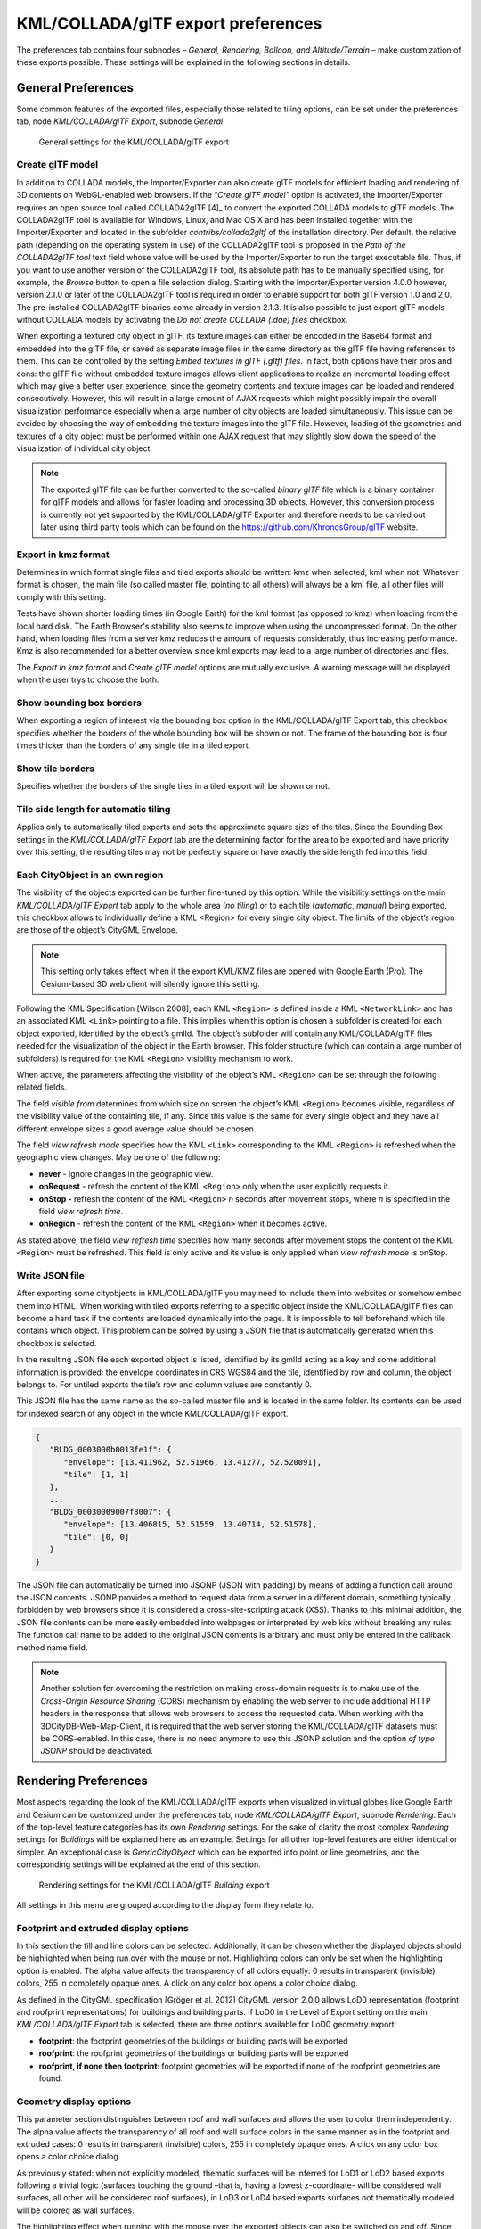 .. _impexp_kml_export_preferences_chapter:

KML/COLLADA/glTF export preferences
~~~~~~~~~~~~~~~~~~~~~~~~~~~~~~~~~~~

The preferences tab contains four subnodes – *General, Rendering,
Balloon, and Altitude/Terrain* – make customization of these exports
possible. These settings will be explained in the following sections in
details.


.. _general:

General Preferences
^^^^^^^^^^^^^^^^^^^

Some common features of the exported files, especially those related to
tiling options, can be set under the preferences tab, node
*KML/COLLADA/glTF Export*, subnode *General*.

.. figure:: /media/impexp_kml_export_preferences_general_fig.png
   :name: pic_kml_collada_gltf_preferences_general

   General settings for the KML/COLLADA/glTF export  

Create glTF model
"""""""""""""""""

In addition to COLLADA models, the Importer/Exporter can also create
glTF models for efficient loading and rendering of 3D contents on
WebGL-enabled web browsers. If the “\ *Create glTF model”* option is
activated, the Importer/Exporter requires an open source tool called
COLLADA2glTF [4]_ to convert the exported COLLADA models to glTF models.
The COLLADA2glTF tool is available for Windows, Linux, and Mac OS X and
has been installed together with the Importer/Exporter and located in
the subfolder *contribs/collada2gltf* of the installation directory. Per
default, the relative path (depending on the operating system in use) of
the COLLADA2glTF tool is proposed in the *Path of the COLLADA2glTF tool*
text field whose value will be used by the Importer/Exporter to run the
target executable file. Thus, if you want to use another version of the
COLLADA2glTF tool, its absolute path has to be manually specified using,
for example, the *Browse* button to open a file selection dialog.
Starting with the Importer/Exporter version 4.0.0 however, version 2.1.0
or later of the COLLADA2glTF tool is required in order to enable support
for both glTF version 1.0 and 2.0. The pre-installed COLLADA2glTF
binaries come already in version 2.1.3. It is also possible to just
export glTF models without COLLADA models by activating the *Do not
create COLLADA (.dae) files* checkbox.

When exporting a textured city object in glTF, its texture images can
either be encoded in the Base64 format and embedded into the glTF file,
or saved as separate image files in the same directory as the glTF file
having references to them. This can be controlled by the setting *Embed
textures in glTF (.gltf) files*. In fact, both options have their pros
and cons: the glTF file without embedded texture images allows client
applications to realize an incremental loading effect which may give a
better user experience, since the geometry contents and texture images
can be loaded and rendered consecutively. However, this will result in a
large amount of AJAX requests which might possibly impair the overall
visualization performance especially when a large number of city objects
are loaded simultaneously. This issue can be avoided by choosing the way
of embedding the texture images into the glTF file. However, loading of
the geometries and textures of a city object must be performed within
one AJAX request that may slightly slow down the speed of the
visualization of individual city object.

.. note::
   The exported glTF file can be further converted to the so-called
   *binary glTF* file which is a binary container for glTF models and
   allows for faster loading and processing 3D objects. However, this
   conversion process is currently not yet supported by the
   KML/COLLADA/glTF Exporter and therefore needs to be carried out later
   using third party tools which can be found on the
   https://github.com/KhronosGroup/glTF website.

Export in kmz format
""""""""""""""""""""

Determines in which format single files and tiled exports should be
written: kmz when selected, kml when not. Whatever format is chosen, the
main file (so called master file, pointing to all others) will always be
a kml file, all other files will comply with this setting.

Tests have shown shorter loading times (in Google Earth) for the kml
format (as opposed to kmz) when loading from the local hard disk. The
Earth Browser's stability also seems to improve when using the
uncompressed format. On the other hand, when loading files from a server
kmz reduces the amount of requests considerably, thus increasing
performance. Kmz is also recommended for a better overview since kml
exports may lead to a large number of directories and files.

The *Export in kmz format* and *Create glTF model* options are mutually
exclusive. A warning message will be displayed when the user trys to
choose the both.

Show bounding box borders
"""""""""""""""""""""""""

When exporting a region of interest via the bounding box option in the
KML/COLLADA/glTF Export tab, this checkbox specifies whether the borders
of the whole bounding box will be shown or not. The frame of the
bounding box is four times thicker than the borders of any single tile
in a tiled export.

Show tile borders
"""""""""""""""""

Specifies whether the borders of the single tiles in a tiled export will
be shown or not.

Tile side length for automatic tiling
"""""""""""""""""""""""""""""""""""""

Applies only to automatically tiled exports and sets the approximate
square size of the tiles. Since the Bounding Box settings in the
*KML/COLLADA/glTF Export* tab are the determining factor for the area to
be exported and have priority over this setting, the resulting tiles may
not be perfectly square or have exactly the side length fed into this
field.

Each CityObject in an own region
""""""""""""""""""""""""""""""""

The visibility of the objects exported can be further fine-tuned by this
option. While the visibility settings on the main *KML/COLLADA/glTF
Export* tab apply to the whole area (*no tiling*) or to each tile
(*automatic*, *manual*) being exported, this checkbox allows to
individually define a KML <Region> for every single city object. The
limits of the object’s region are those of the object’s CityGML
Envelope.

.. note::
   This setting only takes effect when if the export KML/KMZ files
   are opened with Google Earth (Pro). The Cesium-based 3D web client will
   silently ignore this setting.

Following the KML Specification [Wilson 2008], each KML ``<Region>`` is
defined inside a KML ``<NetworkLink>`` and has an associated KML ``<Link>``
pointing to a file. This implies when this option is chosen a subfolder
is created for each object exported, identified by the object’s gmlId.
The object’s subfolder will contain any KML/COLLADA/glTF files needed
for the visualization of the object in the Earth browser. This folder
structure (which can contain a large number of subfolders) is required
for the KML ``<Region>`` visibility mechanism to work.

When active, the parameters affecting the visibility of the object’s KML
``<Region>`` can be set through the following related fields.

The field *visible from* determines from which size on screen the
object’s KML ``<Region>`` becomes visible, regardless of the visibility
value of the containing tile, if any. Since this value is the same for
every single object and they have all different envelope sizes a good
average value should be chosen.

The field *view refresh mode* specifies how the KML ``<Link>`` corresponding
to the KML ``<Region>`` is refreshed when the geographic view changes. May
be one of the following:

-  **never** - ignore changes in the geographic view.

-  **onRequest** - refresh the content of the KML ``<Region>`` only when the user explicitly requests it.

-  **onStop -** refresh the content of the KML ``<Region>`` *n* seconds after movement stops, where *n* is specified in the field *view refresh time*.

-  **onRegion** - refresh the content of the KML ``<Region>`` when it becomes active.

As stated above, the field *view refresh time* specifies how many
seconds after movement stops the content of the KML ``<Region>`` must be
refreshed. This field is only active and its value is only applied when
*view refresh mode* is onStop.

Write JSON file
"""""""""""""""

After exporting some cityobjects in KML/COLLADA/glTF you may need to
include them into websites or somehow embed them into HTML. When working
with tiled exports referring to a specific object inside the
KML/COLLADA/glTF files can become a hard task if the contents are loaded
dynamically into the page. It is impossible to tell beforehand which
tile contains which object. This problem can be solved by using a JSON
file that is automatically generated when this checkbox is selected.

In the resulting JSON file each exported object is listed, identified by
its gmlId acting as a key and some additional information is provided:
the envelope coordinates in CRS WGS84 and the tile, identified by row
and column, the object belongs to. For untiled exports the tile’s row
and column values are constantly 0.

This JSON file has the same name as the so-called master file and is
located in the same folder. Its contents can be used for indexed search
of any object in the whole KML/COLLADA/glTF export.

.. code-block:: json

   {
      "BLDG_0003000b0013fe1f": {
         "envelope": [13.411962, 52.51966, 13.41277, 52.520091],
         "tile": [1, 1]
      },
      ...
      "BLDG_00030009007f8007": {
         "envelope": [13.406815, 52.51559, 13.40714, 52.51578],
         "tile": [0, 0]
      }
   }

The JSON file can automatically be turned into JSONP (JSON with padding)
by means of adding a function call around the JSON contents. JSONP
provides a method to request data from a server in a different domain,
something typically forbidden by web browsers since it is considered a
cross-site-scripting attack (XSS). Thanks to this minimal addition, the
JSON file contents can be more easily embedded into webpages or
interpreted by web kits without breaking any rules. The function call
name to be added to the original JSON contents is arbitrary and must
only be entered in the callback method name field.

.. note::
   Another solution for overcoming the restriction on making
   cross-domain requests is to make use of the *Cross-Origin Resource
   Sharing* (CORS) mechanism by enabling the web server to include
   additional HTTP headers in the response that allows web browsers to
   access the requested data. When working with the
   3DCityDB-Web-Map-Client, it is required that the web server storing the
   KML/COLLADA/glTF datasets must be CORS-enabled. In this case, there is
   no need anymore to use this JSONP solution and the option *of type
   JSONP* should be deactivated.


.. _impexp_kml_export_rendering_preferences_chapter:

Rendering Preferences
^^^^^^^^^^^^^^^^^^^^^

Most aspects regarding the look of the KML/COLLADA/glTF exports when
visualized in virtual globes like Google Earth and Cesium can be
customized under the preferences tab, node *KML/COLLADA/glTF Export*,
subnode *Rendering*. Each of the top-level feature categories has its
own *Rendering* settings. For the sake of clarity the most complex
*Rendering* settings for *Buildings* will be explained here as an
example. Settings for all other top-level features are either identical
or simpler. An exceptional case is *GenricCityObject* which can be
exported into point or line geometries, and the corresponding settings
will be explained at the end of this section.

.. figure:: /media/impexp_kml_export_preferences_rendering_building_fig.png
   :name: pic_kml_collada_gltf_preferences_rendering

   Rendering settings for the KML/COLLADA/glTF *Building* export

All settings in this menu are grouped according to the display form they
relate to.

Footprint and extruded display options
""""""""""""""""""""""""""""""""""""""

In this section the fill and line colors can be selected. Additionally,
it can be chosen whether the displayed objects should be highlighted
when being run over with the mouse or not. Highlighting colors can only
be set when the highlighting option is enabled. The alpha value affects
the transparency of all colors equally: 0 results in transparent
(invisible) colors, 255 in completely opaque ones. A click on any color
box opens a color choice dialog.

As defined in the CityGML specification [Gröger et al. 2012] CityGML
version 2.0.0 allows LoD0 representation (footprint and roofprint
representations) for buildings and building parts. If LoD0 in the Level
of Export setting on the main *KML/COLLADA/glTF Export* tab is selected,
there are three options available for LoD0 geometry export:

-  **footprint**: the footprint geometries of the buildings or building
   parts will be exported

-  **roofprint**: the roofprint geometries of the buildings or building
   parts will be exported

-  **roofprint, if none then footprint**: footprint geometries will be
   exported if none of the roofprint geometries are found.

Geometry display options
""""""""""""""""""""""""

This parameter section distinguishes between roof and wall surfaces and
allows the user to color them independently. The alpha value affects the
transparency of all roof and wall surface colors in the same manner as
in the footprint and extruded cases: 0 results in transparent
(invisible) colors, 255 in completely opaque ones. A click on any color
box opens a color choice dialog.

As previously stated: when not explicitly modeled, thematic surfaces
will be inferred for LoD1 or LoD2 based exports following a trivial
logic (surfaces touching the ground –that is, having a lowest
z-coordinate- will be considered wall surfaces, all other will be
considered roof surfaces), in LoD3 or LoD4 based exports surfaces not
thematically modeled will be colored as wall surfaces.

The highlighting effect when running with the mouse over the exported
objects can also be switched on and off. Since the highlighting
mechanism relies internally on a switch of the alpha values on the
highlighting surfaces, the alpha value set in this section does not
apply to the highlighted style of geometry exports, only to their normal
style. For a detailed explanation of the highlighting mechanism see the
following section.

COLLADA/glTF display options
""""""""""""""""""""""""""""

These parameters control the export of COLLADA and glTF models. The
first option addresses the fact that sometimes objects may contain
wrongly oriented surfaces (points ordered clockwise instead of
counter-clockwise) as a result of errors in some previous data gathering
or conversion process. When rendered, wrongly oriented surfaces will
only be textured on the inside and become transparent when viewed from
the outside. Ignore surface orientation informs the viewer to disable
back-face culling and render all polygons even if some are technically
pointing away from the camera.

.. note::
   This will result in lowered rendering performance. Correcting
   the surface orientation data is the recommended solution. This option
   only provides a quick fix for visualization purposes.

The activation of the option *Generate surface normal* allows
calculating the surface normals for the exported object surfaces that
can be illuminated with a shading effect in 3D scenes and therefore
provides a better visual representation of the 3D object which has a
constant color throughout its surfaces. If this option is not activated,
this 3D object will be rendered as a solid geometry without any visual
distinction of its boundary surfaces (cf. :numref:`pic_kml_collada_gltf_preferences_rendering_comparison`). However, when
exporting textured 3D models, the shading effect is not relevant, since
the texture information can already provide a sophisticated visual
effect.

.. note::
   Starting with version 4.0.0, the Importer/Exporter activates the
   option *Generate surface normal* by default for all (top-level)
   features if such information is available.

.. figure:: /media/impexp_kml_export_surface_normal_comparison_fig.png
   :name: pic_kml_collada_gltf_preferences_rendering_comparison

   Comparison of the different visual effects of the same 
   3D model with (the left figure) and without (the right figure) 
   surface normals

Surface textures can be stored in an image file, or grouped into large
canvases containing all images clustered together so-called texture
atlases, which can significantly increase the storage efficiency and
loading speed of 3D models. However, in some CityGML datasets, it might
occur that a very large texture atlas image is shared by multiple
surface geometries belonging to many different city objects. In this
case, every exported COLLADA/glTF model representing a city object will
receive a complete copy of the texture atlas image in which only a small
portion of it is actually used. This will result in extreme performance
issues when loading and rendering such COLLADA/glTF models in Earth
browsers. In order to avoid this, the option *Crop texture images* shall
be activated which allows cropping the large texture atlas image into a
number of small texture images, each of which could be very small in
size and should correspond to only one surface geometry of the city
object.

With the option *Generate texture atlases with algorithm*, grouping
images in an atlas or not and the algorithm selected for the texture
atlas construction (differing in generation speed and canvas efficiency)
can be set here. Depending on the algorithm and size of the original
textures, an object can have one or more atlases, but atlases are not
shared between separate objects.

The texture atlas algorithms address the problem of two-dimensional
image packing, also known as 'knapsack problem’ in different ways (see
[CGJT1980]_):

-  **BASIC**\ *:* recursively divides the texture atlas into empty and
   filled regions (see
   http://www.blackpawn.com/texts/lightmaps/default.html). The first
   item is placed in the top left corner. The remaining empty region is
   split into two rectangles along the sides of the item. The next item
   is inserted into one of the free rectangles and the remaining empty
   space is split again. Doing this in a recursive way builds a binary
   tree representing the texture atlas. When adding an item, there is no
   information of the sizes of the items that are going to be packed
   after this one. This keeps the algorithm simple and fast. The items
   may be rotated when being inserted into the texture atlas.

-  **TPIM**\ *:* touching perimeter (see [LoMV1999]_ and [LoMM2002]_).
   Sorts images according to non-increasing area and orients
   them horizontally. One item is packed at a time. The first item
   packed is always placed in the bottom-left corner. Each following
   item is packed with its lower edge touching either the bottom of the
   atlas or the top edge of another item, and with its left edge
   touching either the left edge of the atlas or the right edge of
   another item. The choice of the packing position is done by
   evaluating a score, defined as the percentage of the item perimeter
   which touches the atlas borders and other items already packed. For
   each new item, the score is evaluated twice, for the two item
   orientations, and the highest value is selected.

-  **TPIM w/o image rotation**\ *:* touching perimeter without rotation.
   Same as TPIM, but not allowing for rotation of the original images
   when packing. Score is evaluated only once since only one orientation
   is possible.

From the algorithms, *BASIC* is the fastest (shortest generation time)
and produces good results, whereas *TPIM* is the most efficient (highest
used area/total atlas size ratio).

Scaling texture images is another means of reducing file size and
increasing loading speed. A scale factor of 0.2 to 0.5 often still
offers a fairly good image quality while it has a major positive effect
on these both issues. Default value is 1.0 (no scaling). This setting is
independent from the atlas setting and both can be combined together. It
is possible to generate atlases and then scale them to a smaller size
for yet shorter loading times in Earth browsers.

In the next parameter section, the fill color of the roof and wall
surfaces can be set by clicking on the corresponding color box to open
the color selection dialog. The alpha value that affect the transparency
of all surface colors can also be selected from a range of 0 (completely
transparent) to 255 (completely opaque).

.. note::
   This setting only takes effect if none of the appearance themes
   (as defined in the CityGML specification [GKNH2012]_) is
   selected or available in the currently connected 3DCityDB instance.

Buildings can be put together in groups into a single model/placemark.
This can also speed up loading, however it can lead to conflicts with
the digital terrain model (DTM) of the Earth browser, since buildings
grouped together have coordinates relative to the first building on the
group (taken as the origin), not to the Earth browser's DTM. Only the
first building of the group is guaranteed to be correctly placed and
grounded in the Earth browser. If the objects being grouped are too far
apart this can result in buildings hovering over or sinking into the
ground or cracks appearing between buildings that should go smoothly
together.

Up to Google Earth 7, no highlighting of model placemarks loaded from a
location other than Google Earth's own servers is supported natively
(glowing blue on mouse over). Therefore, a highlighting mechanism of its
own was implemented in the KML/COLLADA/glTF exporter: highlighting is
achieved by displaying a somewhat "exploded" version of the city object
being highlighted around the original object itself. "Exploded" means
all surfaces belonging to the object are moved outwards, displaced by a
certain distance orthogonally to the original surface. This "exploded"
highlighting surface is always present, but not always visible: when the
mouse is not placed on any building (or rather, on the highlighting
surface surrounding it closely) this "exploded" highlighting surface has
a normal style with an alpha value of 1, invisible to the human eye.
When the mouse is place on it, the style changes to highlighted, with an
alpha value of 140 (hard-coded), becoming instantly visible, creating
this model placemark highlighted feel. The displacement distance for the
exploded highlighting surfaces can be set here. Default value is 0.75m.

.. figure:: /media/impexp_kml_export_mouseover_highlighting_fig.png
   :name: pic_kml_collada_gltf_preferences_rendering_collada

   Object exported in the COLLADA display form being
   highlighted on mouseOver

This highlighting mechanism only works in Google Earth and has an
important side effect: the model's polygons will be loaded and displayed
twice (once for the representation itself, once for the highlighting),
having a negative impact in the viewing performance of the Earth
browser. The more complex the models are, the higher the impact is. This
becomes particularly noticeable for models exported from a LoD3 basis
upwards. The highlighting and grouping options are mutually exclusive.

GenericCityObject
"""""""""""""""""

As previously stated: in addition to the standard support for surface
and solid geometry exports, other geometry types like point and line for
the feature class *GenricCityObject* can also be exported in KML format.
The related *rendering* node contains two further independent subnodes
(“*Surface and Solid*\ ” and “\ *Point and Curve*\ ”) that allows for
customizing the export of different geometry types individually. As the
subnode “\ *Surface and Solid*\ ” has similar settings illustrated in
the previous section, only the settings within the subnode “\ *Point and
Curve*\ ” will be explained in the following paragraphs.


.. figure:: /media/impexp_kml_export_point_curve_rendering.png
   :name: pic_kml_collada_gltf_preferences_rendering_point

   Rendering settings for point and curve geometry exports for *GenericCityObject*

The field *Altitude mode* specifies how the Z-coordinates (altitude) of
the exported point geometries are interpreted by the earth browser.
Possible value may be one of the following options:

-  **absolute**: the altitude is interpreted as an absolute height value
   in meters according to the vertical reference system (EGM96 geoid in
   KML).

-  **relative**: the altitude is interpreted as a value in meters above the terrain.
   The absolute height value can be determined by adding the attitude to the elevation of the point.

-  **clamp to ground**: the altitude will be ignored and the point geometry will be
   always clamp to the ground regardless of whether the terrain layer is activated or not.

Three setting options are available which allow user to choose a more
appropriate display form for point geometry on the 3D map:

-  **Cross**: The point geometry can be spatially represented by using a
   cross-line in the form like “X” with the length size of around 2
   meters (hard-encoded). Changing the thickness and color settings will
   affect the width of the cross-line geometry in pixels and the display
   color respectively. The mouseOver highlighting effect is also
   supported and can be switched on and off by the user. When
   highlighting is enabled, further settings can be made for the
   thickness and color properties of the highlighting geometry.

.. figure:: /media/impexp_kml_export_example_cross_fig.png
   :name: pic_kml_collada_gltf_preferences_cross

   An exported point geometry object displayed as a cross-line

-  **Icon**: An alternative way for displaying point geometry in the earth browser
   is to use the KML’s native point placemark that can be represented with an icon
   in a user-defined color. The size of the icon can be determined with the help of the *Scale* option,      where
   the default value is 1.0 (no scaling) which can give a fairly good perception.

.. figure:: /media/impexp_kml_export_example_icon_fig.png
   :name: pic_kml_collada_gltf_preferences_point

   An exported point geometry object displayed as an icon

-  **Cube**\ *:* Another possibility of representing the point geometry
   is to use a small solid particle whose central point should be
   identical to the target point. Similar to the options (*Cross and
   Icon*) described above, settings options for the size, color, and
   highlighting effect can also be adjusted to achieve an optimal visual
   effect.

.. figure:: /media/impexp_kml_export_example_cube_fig.png
   :name: pic_kml_collada_gltf_preferences_cube

   An exported point geometry object displayed as a small cube

The rendering settings for the export of curve geometry objects can be
configured in a similar manner as those of point geometry with the
display form “\ *Cross*\ ”.

.. note::
   When displaying curve geometry objects in Google Earth, the
   altitude modes like *absolute* and *relative* may result in the curves
   intersecting with or hovering over the earth ground. If the user wants
   to keep the curve geometry objects always being draped on the earth
   ground, the altitude mode *clamp to ground* shall be chosen.


.. _balloon:

Information Balloon Preferences
^^^^^^^^^^^^^^^^^^^^^^^^^^^^^^^

KML offers the possibility of enriching its placemark elements with
information bubbles, so-called balloons, which pop up when the placemark
is clicked on. This is supported by the Importer/Exporter regardless of
the display form in which the objects is exported.

.. note::
   When exporting in the COLLADA display form it is recommended to
   enable the "*highlighting on mouseOver*" option, since model placemarks
   not coming from Google Earth servers are not directly clickable, but
   only through the sidebar. Highlighting geometries are, on the contrary,
   directly clickable wherever they are loaded from.

.. note::
   If you want to use the 3DCityDB-Web-Map-Client (see chapter 8
   for more details) to visualize the exported datasets (KML/glTF models),
   the options (the both checkboxes shown in :numref:`pic_kml_collada_gltf_preferences_balloon_building`) for creating
   information balloons shall be deactivated, since the
   3DCityDB-Web-Map-Client does not provide support for showing information
   balloons. In stead, it utilizes the online spreadsheet (Google Fusion
   Table) to query and display attribute information of the respective
   objects.

Balloon preferences can be set independently for each CityGML top-level
feature type. That means every object can have its own individual
template file (so that for instance, *WaterBody* balloons display a
different background image as *Vegetation* balloons), and it is
perfectly possible to have information bubbles for some object types
while some others have none. For GenericCityObject, the point and line
geometry object can also has its own individual balloon settings. The
following example is set around *Building* balloons but it applies
exactly the same for all feature classes.

.. figure:: /media/impexp_kml_export_preferences_balloon_building_fig.png
   :name: pic_kml_collada_gltf_preferences_balloon_building

   *Building* Balloon settings

The contents of the balloon can be taken from a generic attribute called
*Balloon_Content* associated individually to each city object in the
3DCityDB. They can also be uniform for all objects in an export by using
an external HTML file as a template, or a combination of both:
individually and uniformly set, the *Balloon_Content* attribute
(individually) having priority over the external HTML template file
(uniform). A few Balloon HTML template files can be found after software
installation in the subfolder ``templates/balloons`` of the installation
directory.

The balloons can be included in the doc.kml file generated at export, or
they can be put into individual files (one for each object) written
together into a "balloon" directory. This makes later adaption work
easier if some post-processing (manual or not) is required. When balloon
contents are put into a separate file for each exported object, access
to local files and personal data must be granted in Google Earth (Tools ->
Options -> General) for the balloons to show.

The balloon contents do not need to be static. They can contain
references to the data belonging to the city object they relate to.
These references will be dynamically resolved (i.e.: the actual value
for the current object will be put in their place) at export time in a
way similar to how Active Server Pages (ASP) [Microsoft, 2015] work.
Placeholders embedded in the HTML template, beginning with ``<3DCityDB>``
and ending with ``</3DCityDB>`` tags, will be replaced in the resulting
balloon with the dynamically determined value(s). The HTML balloon
templates can also include JavaScript code.

For all concerns, including dynamic content generation, it makes no
difference whether the template is taken from the *Balloon_Content*
generic attribute or from an external file.

**Balloon template format.** As previously stated, a balloon template
consists of ordinary HTML, which may or may not contain JavaScript code
and ``<3DCityDB>`` placeholders for object-specific content. These
placeholders follow several elementary rules.

Rules for simple expressions
""""""""""""""""""""""""""""

-  Expressions begin with ``<3DCityDB>`` and end with ``</3DCityDB>``.
   Expressions are not case-sensitive.

-  Expressions are coded in the form ``"TABLE/[AGGREGATION FUNCTION]
   COLUMN [CONDITION]"``. Aggregation function and condition are optional.
   When present they must be written in square brackets (they belong to
   the syntax). These expressions represent an alternative coding of a
   SQL select statement: ``SELECT [AGGREGATION FUNCTION] COLUMN FROM TABLE
   [WHERE condition]``. Tables refer to the underlying 3DCityDB table
   structure (see chapter 2.3.2 for details).

-  Each expression will only return those entries relevant to the city
   object being currently exported. That means an implicit condition
   clause somewhat like ``"TABLE.CITYOBJECT_ID = CITYOBJECT.ID"`` is always
   considered and does not need to be explicitly written.

-  Results will be interpreted and printed in HTML as lists separated by
   commas. Lists with only one element are the most likely, but not
   exclusively possible, outcome. When only interested in the first
   result of a list the aggregation function FIRST should be used. Other
   possible aggregation functions are ``LAST``, ``MAX``, ``MIN``, ``AVG``, ``SUM`` and
   ``COUNT``.

-  Conditions can be defined by a simple number (meaning which element
   from the result list must be taken) or a column name (that must exist
   in underlying 3DCityDB table structure) a comparison operator and a
   value. For instance: ``[2]`` or ``[NAME = 'abc']``.

-  Invalid results will be silently discarded. Valid results will be
   delivered exactly as stored in the 3DCityDB tables. Later changes on
   the returned results - like *substring()* functions - can be achieved
   by using JavaScript.

-  All elements in the result list are always of the same type (the type
   of the corresponding table column in the underlying 3DCityDB). If
   different result types must be placed next to each other, then
   different ``<3DCityDB>`` expressions must be placed next to each other.

Special keywords in simple expressions
""""""""""""""""""""""""""""""""""""""

-  The balloon template files have several additional placeholders for
   object-specific content, called ``SPECIAL_KEYWORDS``. They refer to data
   that is not retrieved “as is” in a single step from a table in the
   3DCityDB but has to undergo some processing steps (not achievable by
   simple JavaScript means) in order to calculate the final value before
   being exported to the balloon. A typical processing step is the
   transformation of some coordinate list into a CRS different from the
   one the 3DCityDB is originally set in. The coordinates in the new CRS
   cannot be included in the balloon with their original values as read
   from the database (which was the case with all other expression
   values so far), but must be transformed prior to their addition to
   the balloon contents.

-  Expressions for special keywords are not case-sensitive. Their syntax
   is similar to ordinary simple expressions, start and end are marked
   by ``<3DCityDB>`` and ``</3DCityDB>`` tags, the table name must be
   ``SPECIAL_KEYWORDS`` (a non-existing table in the 3DCityDB), and the
   column name must be one of the following:

.. list-table::  3DCityDB SPECIAL_KEYWORDS
   :name: 3dcitydb_special_keywords_table

   * - | ``CENTROID_WGS84``
     - | coordinates of the object’s centroid in WGS84 in the following order:
       | longitude, latitude, altitude
   * - | ``CENTROID_WGS84_LAT``
     - | latitude of the object’s centroid in WGS84
   * - | ``CENTROID_WGS84_LON``
     - | longitude of the object’s centroid in WGS84
   * - | ``BBOX_WGS84_LAT_MIN``
     - | minimum latitude value of the object’s envelope in WGS84
   * - | ``BBOX_WGS84_LAT_MAX``
     - | maximum latitude value of the object’s envelope in WGS84
   * - | ``BBOX_WGS84_LON_MIN``
     - | minimum longitude value of the object’s envelope in WGS84
   * - | ``BBOX_WGS84_LON_MAX``
     - | maximum longitude value of the object’s envelope in WGS84
   * - | ``BBOX_WGS84_HEIGHT_MIN``
     - | maximum longitude value of the object’s envelope in WGS84
   * - | ``BBOX_WGS84_HEIGHT_MAX``
     - | maximum height value of the object’s envelope in WGS84
   * - | ``BBOX_WGS84_LAT_LON``
     - | all four latitude and longitude values of the object’s envelope in WGS84
   * - | ``BBOX_WGS84_LON_LAT``
     - | all four longitude and latitude values of the object’s envelope in WGS84

-  No aggregation functions or conditions are allowed for
   ``SPECIAL_KEYWORDS``. If present they will be interpreted as part of the
   keyword and therefore not recognized.

-  The ``SPECIAL_KEYWORDS`` list is also visible and available in its
   current state in the updated version of the *Spreadsheet Generator
   Plugin* (see the following section). The list can be extended in
   further Importer/Exporter releases.

Examples for simple expressions
"""""""""""""""""""""""""""""""

* ``<3DCityDB>ADDRESS/STREET</3DCityDB>`` returns the content of the STREET column on the ADDRESS table for this city object.

* ``<3DCityDB>BUILDING/NAME</3DCityDB>`` returns the content of the NAME column on the BUILDING table for this city object.

* ``<3DCityDB>CITYOBJECT_GENERICATTRIB/ATTRNAME</3DCityDB>`` returns the names of all existing generic attributes for this city object.
  The names will be separated by commas.

* ``<3DCityDB>CITYOBJECT_GENERICATTRIB/REALVAL [ATTRNAME = 'H_Trauf_Min']</3DCityDB>`` returns the value (of the REALVAL column)
  of the generic attribute with attribute name ``H_Trauf_Min`` for this city object.

* ``<3DCityDB>APPEARANCE/[COUNT]THEME</3DCityDB>`` returns the number of appearance themes for this city object.

* ``<3DCityDB>APPEARANCE/THEME[0]</3DCityDB>`` returns the first appearance for this city object.

* ``<3DCityDB>SPECIAL_KEYWORDS/CENTROID_WGS84_LON</3DCityDB>`` returns the *longitude value of this city object’s centroid longitude in WGS84*.

* ``<3DCityDB>`` simple expressions can be used not only for generating text
  in the balloons, but any valid HTML content, like clickable hyperlinks:

* ``<a href="<3DCityDB>EXTERNAL_REFERENCE/URI</3DCityDB>"> click here for more information</a>`` returns a hyperlink to the object's external reference

or embedded images:

.. code-block:: xml

   <img src= "<3DCityDB>CITYOBJECT_GENERICATTRIB/URIVAL[ATTRNAME='Illustration']</3DCityDB>" width=400>

This last example produces, for instance, in the case of the Pergamon
Museum in Berlin:

.. code-block:: xml

   <img  src="http://upload.wikimedia.org/wikipedia/commons/d/d1/FrisoaltarPergamo.jpg" width=400>

.. figure:: /media/impexp_kml_export_balloon_embedded_image_fig.png
   :name: pic_kml_collada_gltf_preferences_balloon_generated

   Dynamically generated balloon containing an embedded image (image taken from Wikimedia)

Simple expressions are sufficient for most use cases, when only a single
value or a list of values from a single column is needed. However,
sometimes the user will need to access more than one column at the same
time with an unknown amount of results. For these situations (listing of
all generic attributes along with their values is one of them) iterative
expressions were conceived.

Rules for iterative expressions
"""""""""""""""""""""""""""""""

-  Iterative expressions will adopt the form:

   .. code-block:: xml

      <3DCityDB>FOREACH 
            TABLE/COLUMN[,COLUMN][,COLUMN][...][,COLUMN][CONDITION]
      </3DCityDB>
      [...]
      

   HTML and JavaScript code (column content will be referred to as %1, %2, etc. and follow the columns order in the FOREACH line. %0 is reserved for displaying the current row number)
   
   .. code-block:: xml

      [...]
      <3DCityDB>END FOREACH</3DCityDB>

-  No aggregation functions are allowed for iterative expressions. The
   amount of columns is free, but they must belong to the same table.
   Condition is optional. Implicit condition (data must be related to
   the current city object) applies as for simple expressions.

-  ``FOREACH`` means truly "for each". No skipping is possible. If skipping
   at display time is needed it must be achieved by JavaScript means.

-  The generated HTML will have as many repetitions of the HTML code
   between the ``FOREACH`` and ``END FOREACH`` tags as lines the query result
   has.

-  No inclusion of simple expressions or ``SPECIAL_KEYWORDS`` between
   ``FOREACH`` and ``END FOREACH`` tags is allowed.

-  No nesting of ``FOREACH`` statements is allowed.

Examples for iterative expressions
""""""""""""""""""""""""""""""""""

Listing of generic attributes and their values:

.. code-block:: javascript

      <script type="text/javascript">
            function ga_value_as_tooltip(attrname, datatype, strval, intval, realval) {
                  document.write("<span title=\"");
                  switch (datatype) {
                        case "1": document.write(strval);
                              break;
                        case "2": document.write(intval);
                              break;
                        case "3": document.write(realval);
                              break;
                        default: document.write("unknown");
                  };
                  document.write("\">" + attrname + "</span>");
            }
            <3DCityDB>FOREACH
                  CITYOBJECT_GENERICATTRIB/ATTRNAME,DATATYPE,STRVAL,INTVAL,REALVAL</3DCityDB>
                  ga_value_as_tooltip("%1", "%2", "%3", "%4", "%5");
            <3DCityDB>END FOREACH</3DCityDB>
      </script>

.. figure:: /media/impexp_kml_export_balloon_dynamic_contents_fig.png
   :name: pic_kml_collada_gltf_preferences_balloon_dynamic

   Model placemark with dynamic balloon contents showing the list of generic attributes

.. _impexp_kml_export_terrain_preferences_chapter:

Altitude/Terrain Preferences
^^^^^^^^^^^^^^^^^^^^^^^^^^^^

In order to ensure a perfect display of the exported datasets in the
Earth browser, some adjustments on the z coordinate for the exported 3D
objects may be necessary.

.. figure:: /media/impexp_kml_export_preferences_terrain_fig.png
   :name: pic_kml_collada_gltf_preferences_terrain

   Altitude/Terrain settings

Use original z-Coordinates without transformation
"""""""""""""""""""""""""""""""""""""""""""""""""

Depending on the spatial database used, the transformation of the
original coordinates to WGS84 will include transformation of the
z-coordinates (PostGIS starting from version 2.0 or Oracle starting from version 11g) or not (Oracle 10g). To
make sure only the planimetric (x,y) and not the z-coordinates are
transformed this checkbox must be selected. This is useful when the used
terrain model is different from Google Earth’s and the z-coordinates are
known to fit perfectly in that terrain model.

Another positive side-effect of this option is that *GE_LoDn_zOffset*
attribute values (explained in the following section) calculated for
Oracle 10g keep being valid when imported into PostGIS starting from version 2.0 or Oracle
starting from version 11g. Otherwise, when switching database versions and not making use
of this option, *GE_LoDn_zOffset* values must be recalculated again.

*GE_LoDn_zOffset* attribute values calculated for Oracle 10g are
consistent for all KML/COLLADA/glTF exports from Oracle 10g. The same
applies to PostGIS starting from version 2.0 or Oracle starting from version 11g. Only cross-usage
(calculation in one version, export from the other) creates
inconsistencies that can be solved by turning z-coordinate
transformation off.

This setting affects the resulting *GE_LoDn_zOffset* if used when a
cityobject has none such value yet and is exported in KML/COLLADA for
the first time, so it is recommended to remember its status
(z-coordinate transformation on or off) for all future exports.

Altitude mode
"""""""""""""

Allows the user to choose between *relative* (to the ground),
interpreting the altitude as a value in meters above the terrain, or
*absolute*, interpreting the altitude as an absolute height value in
meters according to the vertical reference system used by the Earth
browser (e.g., Google Earth uses the EGM96 geoid, whereas Cesium uses
the WGS84 ellipsoid), or *clamp to ground*, which allows the exported
objects to be always clamped to ground.

This means, when *relative* altitude mode is chosen, the z-coordinates
of the exports represent the vertical distance from the digital terrain
model (DTM) of the Earth browser, which should be 0 for those points on
the ground (the building's footprint) and higher for the rest (roof
surfaces, for instance). However, z-coordinate values of the city
objects stored in a 3DCityDB usually have values bigger than 0, so
choosing this altitude mode will often result in exports hovering over
the ground.

.. figure:: /media/impexp_kml_export_example_relative_atitude_mode_fig.jpeg
   :name: pic_kml_collada_gltf_preferences_terrain_example

   Possible export result with relative altitude mode

When *absolute* altitude mode is chosen, the z-coordinates of the
exports represent the vertical distance from the vertical datum - the
ellipsoid or geoid which most closely approximates the Earth curvature,
regardless of the DTM at that point. This implies, choosing this
altitude mode may result in buildings sinking into the ground wherever
the DTM indicates there is a hill or hovering over the ground wherever
the DTM indicates a dent.

When the *clamp to ground* altitude mode is chosen, the z-coordinate
values of the exported objects will be ignored and every surface
geometry of the KML models will be forced to lie on the surface of the
ground.

For a proper grounding, the **Altitude offset** setting can additionally
be used so that a positive or negative offset value can be applied to
all z-coordinates of the exports, moving the city objects up and down
along the z-axis until they match the ground.

.. note::
   Both **Altitude mode** and **Altitude offset** settings will
   only take effect when the city objects are exported in the *Geometry* or
   *COLLADA/glTF* display forms. When, for example, the *Footprint* display
   form is selected, The KML/COLLADA/glTF-Exporter will internally use the
   *clamp to ground* altitude mode to ensure that the exported geometries
   will be always clamped to ground regardless of the altitude mode chosen
   by the user. Likewise, when exporting in the *Extruded* display form,
   the *relative* altitude model will be internally applied and the height
   value of the respective city object will be used to represent the
   relative height above the ground.

Altitude offset
"""""""""""""""

A value, positive or negative, can be added to the z coordinates of all
geometries in one export in order to place them higher or lower over the
earth surface. This offset can be 0 for all exported objects (*no
offset*), it can be constant for all (*constant*), or it can have an
individual value for each object to ensure that the bottom of the object
is placed on the earth surface.

The first option *no offset* implies that the z-coordinates of all
geometries are kept unchanged at export time if the option *Use original
z-Coordinates without transformation* is selected. The second option
*constant* is particularly appropriate for exports of a single city
ob­ject, allowing some fine-tuning of its position along the z-axis.

When exporting regions - via bounding box settings -, the other two
options, *Move each object to bottom height 0* and *Use generic
attribute "GE_LoDn_zOffset"*, are recom­mended.

Once the option *Move each object to bottom height 0* is selected, the
elevation value of the lowest point for every object will be calculated
and its inversed value should exactly equal to the zOffset value of the
respective object. This zOffset value will be used for adjusting the z-
coordinates of the object to ensure that its lowest point has a height
of 0 meter. This setting is particularly advisable, since combined with
the *relative* altitude mode the exported objects can always be properly
placed on the ground in Google Earth regardless of whether its terrain
layer is activated or not. However, if the *absolute* altitude is
chosen, a proper grounding of the objects requires that the terrain
layer in Google Earth must be deactivated.

.. note::
   Regardless of the chosen altitude mode, the Cesium-based
   3DCityDB-Web-Map-Client always interprets the altitude as an absolute
   height value in meters according to the WGS84 ellipsoid reference
   system. Thus, the option *Move each object to bottom height 0* can only
   ensure a proper grounding of the objects on the Cesium Virtual Globe
   when its WGS84 ellipsoid terrain model (default) is activated.

When choosing the *absolute* altitude model and displaying city objects
on Google Earth with enabled terrain layer, the option *Use generic
attribute "GE_LoDn_zOffset"* shall be selected. Here the
*GE_LoDn_zOffset* generic attribute value can be automatically
calculated by the Importer/Exporter if not available. This calculation
uses data returned by Google's Elevation API [Google Elevation API,
2015]. After completing the calculation, the results will be stored in
the ``CITYOBJECT_GENERICATTRIB`` table of the 3DCityDB for future use.

.. note::
   Starting from July 2018, an Elevation API key is required in
   order to enable access to the Google Elevation Service. Thus, the option
   *Call the Google Elevation API when no data is available* should only be
   enabled when a valid Elevation API key is available. Users can provide
   their own Elevation API key in the general preferences as described in
   chapter 5.6.5.4. For more details on the Google Maps Platform Terms of
   Service, please refer to https://cloud.google.com/maps-platform/terms/.

Since city objects may have different geometries for different LoDs, the
anchoring points and their elevation values may also differ for each
LoD. This explains the need for having *GE_LoD1_zOffset*,
*GE_LoD2_zOffset,* etc. generic attributes for one single object.

The algorithm used to calculate the individual zOffset for an object
iterates over the points with the lowest z-coordinate in the object,
calling Google's elevation API in order to get their elevation. The
point with the lowest elevation value will be chosen for anchoring the
object to the ground. The zOffset value results from subtracting the
point's z-coordinate from the point's elevation value.

When calling Google's elevation API for calculating the zOffset of an
object a message is shown: "Getting zOffset from Google's elevation
service for BLDG_0003000e008c4dc4".

Saving the building's height offset in the form of a generic attribute
ensures this information will be present in every export in CityGML
format (and therefore at every re-import) and can thus be transported
across databases. Please note, that not the DTM height value of Google
Earth will be stored but the difference of the individual building’s
minimum z value and the value reported by the Google Elevation Service.
Following this approach further usage restrictions of the Google
Elevation Service are avoided.

In some unusual cases, even after automatic calculation of the
*GE_LoDn_zOffset* value the object may still not be perfectly grounded
to the Earth surface for a number of reasons; e.g. wrong height data of
the model, or low resolution of the DTM at that area. In those cases a
manual adjustment of the value in the 3DCityDB is needed. After the
content of *GE_LoDn_zOffset* has been fine-tuned to a proper value it
should be persistently stored in the database.

.. figure:: /media/impexp_kml_export_altitude_points_zOffset_fig.jpeg
   :name: pic_kml_collada_gltf_preferences_terrain_example_relative

   Points sent to Google's Elevation API for calculation of the zOffset

.. figure:: /media/impexp_kml_export_example_absolute_noOffset_fig.png
   :name: pic_kml_collada_gltf_preferences_terrain_example_absolute_without_grounding

   Export with *absolute* altitude mode and *no offset*

.. figure:: /media/impexp_kml_export_example_absolute_grounding_fig.jpeg
   :name: pic_kml_collada_gltf_preferences_terrain_example_absolute_with_grounding

   Export with *absolute* altitude mode and use of *GE_LoDn_zOffset*

.. _recommendations:

General setting recommendations
^^^^^^^^^^^^^^^^^^^^^^^^^^^^^^^

Depending on the quality and complexity of the 3DCityDB data, export
results may vary greatly in aesthetic and loading performance.
Experimenting will be required in most cases for a fine-tuning of the
export parameters. However, some rules apply for almost all cases:

-     kmz format use is recommended when the files will be accessed over a
      network and the selected display form is *Footprint*, *Extruded*,
      or *Geometry.* In case of glTF-export, only kml format is allowed.

-     Visibility values for the different display forms should be increased
      in steps of around one third of the tile side length.

-     Visibility from 0 pixels (always visible) should be avoided,
      especially for large or complex exports, because otherwise the
      Earth browser will immediately load all data at once since it all
      must be visible.

-     Tile side length (whether tiling is *automatic* or *manual*) should
      be chosen so that the resulting tile files are smaller than 10MB.
      When single files are bigger than that Google Earth gets
      unresponsive. For densely urbanized areas, where many placemarks
      are crimped together a tile side length value between 50 and 100m
      should be used.

-     When not exporting in the *COLLADA/glTF* display form, files will
      seldom reach this 10MB size, but Earth browser will also become
      unresponsive if the file loaded contains a lot of polygons, so do
      not use too large tiles for *footprint*, *extruded* or *geometry*
      exports even if the resulting files are comparatively small.

-     Do not choose too small tile sizes, many of them may become visible
      at the same time and render the tiling advantage useless.

-     Using texture atlas generation when producing *COLLADA/glTF* display
      form exports always results in faster model loading times.

-     From all texture atlas generating algorithms, *BASIC* is the fastest
      (shortest generation time), *TPIM* the most efficient (highest
      used area/total atlas size ratio).

-     Texture images can often be scaled down to 0.2 - 0.5 without
      noticeable quality loss. This depends, of course, on the quality
      of the original textures.

-     Highlighting puts the same polygons twice in the resulting export
      files, one for the buildings themselves, one for their
      highlighting. This has a negative impact on the viewing
      performance. The more complex the buildings are the worse the
      impact. When highlighting is enabled for exports based on a
      CityGML LoD3 or higher Google Earth may become quite slow.

-     If you want to use the 3DCityDB-Web-Map-Client to visualize the
      exported datasets, options for creating highlighting geometries
      should not be chosen, since the highlighting functionality is
      already well-supported by the 3DCityDB-Web-Map-Client which
      requires no extra highlighting geometries.

-     The 3DCityDB-Web-Map-Client allows for on-the-fly activating and
      deactivating shadow visualization of 3D objects exported in the glTF
      format. However, this functionality is currently not available when
      viewing KML models exported in the *Footprint*, *Extruded*, and
      *Geometry* display forms.

-     Balloon generation is slightly more efficient when a single template
      file is applied for all exported objects.

-     When exporting in the *Footprint* or *Extruded* display forms, the
      *altitude/terrain* settings will be silently ignored by the
      KML/COLLADA/glTF-Exporter which will instead internally applies the
      appropriate altitude models to the exported objects to ensure that
      they will be properly placed on the ground in Earth browsers.
      However, when exporting in the *Geometry* or *COLLADA/glTF* display
      forms, the *altitude/terrain* settings must be properly adapted
      regarding the Earth browsers to be used.

-     In most cases, the combination of the *relative* altitude mode with
      the *Move each object to bottom height* *0* altitude offset allows
      for a proper grounding and displaying of the objects in Earth
      browsers. However, when using the Cesium-based
      3DCityDB-Web-Map-Client, its default WGS84 ellipsoid terrain model
      must be activated.

-     When using the *absolute* z-coordinates and displaying the exported
      datasets together with terrain layer in Google Earth, you need to
      choose the following combination of settings, should you have a
      valid Goole Elevation API key: *absolute* altitude mode, *generic
      attribute “GE_LoDn_zOffset”,* and *call Google's elevation API
      when no data is available*.
